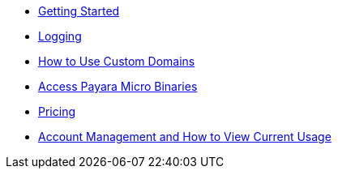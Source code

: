 * xref:Getting Started.adoc[Getting Started]
* xref:Logging.adoc[Logging]
* xref:How to Use Custom Domains.adoc[How to Use Custom Domains]
* xref:Access Payara Micro Binaries.adoc[Access Payara Micro Binaries]
* xref:Pricing.adoc[Pricing]
* xref:Account Management and How to View Current Usage.adoc[Account Management and How to View Current Usage]
